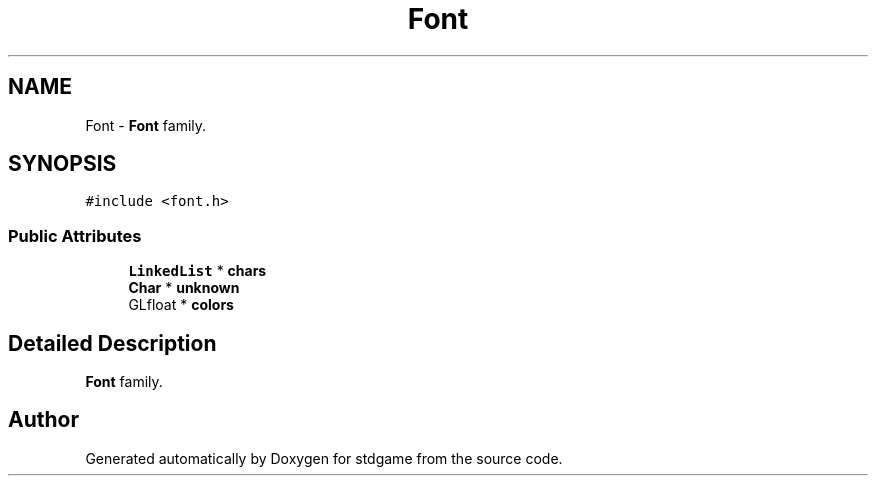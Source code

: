 .TH "Font" 3 "Tue Dec 5 2017" "stdgame" \" -*- nroff -*-
.ad l
.nh
.SH NAME
Font \- \fBFont\fP family\&.  

.SH SYNOPSIS
.br
.PP
.PP
\fC#include <font\&.h>\fP
.SS "Public Attributes"

.in +1c
.ti -1c
.RI "\fBLinkedList\fP * \fBchars\fP"
.br
.ti -1c
.RI "\fBChar\fP * \fBunknown\fP"
.br
.ti -1c
.RI "GLfloat * \fBcolors\fP"
.br
.in -1c
.SH "Detailed Description"
.PP 
\fBFont\fP family\&. 

.SH "Author"
.PP 
Generated automatically by Doxygen for stdgame from the source code\&.
